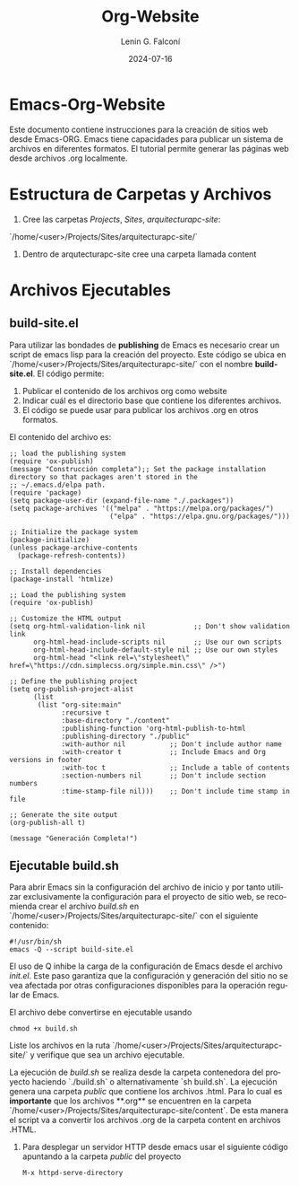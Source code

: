 #+options: ':nil *:t -:t ::t <:t H:3 \n:nil ^:t arch:headline
#+options: author:t broken-links:nil c:nil creator:nil
#+options: d:(not "LOGBOOK") date:t e:t email:nil expand-links:t f:t
#+options: inline:t num:t p:nil pri:nil prop:nil stat:t tags:t
#+options: tasks:t tex:t timestamp:t title:t toc:t todo:t |:t
#+title: Org-Website
#+date: 2024-07-16
#+author: Lenin G. Falconí
#+email: lenin.falconi@epn.edu.ec
#+language: es
#+select_tags: export
#+exclude_tags: noexport
#+creator: Emacs 27.1 (Org mode 9.7.5)
#+cite_export:

#+latex_class: article
#+latex_class_options:
#+latex_header:
#+latex_header_extra:
#+description:
#+keywords:
#+subtitle:
#+latex_footnote_command: \footnote{%s%s}
#+latex_engraved_theme:
#+latex_compiler: pdflatex

#+latex_header: \usepackage{fancyhdr}
#+latex_header: \usepackage[top=25mm, left=25mm, right=25mm]{geometry}
#+latex_header: \usepackage{longtable}
#+latex_header: \fancyhead[R]{}
#+latex_header: \setlength\headheight{43.0pt} 



#+begin_export latex
\fancyhead[C]{\includegraphics[scale=0.05]{../images/logoEPN.jpg}\\
ESCUELA POLITÉCNICA NACIONAL\\FACULTAD DE INGENIERÍA DE SISTEMAS\\
ARQUITECTURA DE COMPUTADORES}
\thispagestyle{fancy}
#+end_export

* Emacs-Org-Website

Este documento contiene instrucciones para la creación de sitios web
desde Emacs-ORG. Emacs tiene capacidades para publicar un sistema de
archivos en diferentes formatos. El tutorial permite generar las
páginas web desde archivos .org localmente.

* Estructura de Carpetas y Archivos

1. Cree las carpetas /Projects/, /Sites/, /arquitecturapc-site/: 
`/home/<user>/Projects/Sites/arquitecturapc-site/`

2. Dentro de arqutecturapc-site cree una carpeta llamada content

* Archivos Ejecutables

** build-site.el

Para utilizar las bondades de *publishing* de Emacs es necesario crear
un script de emacs lisp para la creación del proyecto. Este código se
ubica en `/home/<user>/Projects/Sites/arquitecturapc-site/` con el
nombre *build-site.el*. El código permite:

  1. Publicar el contenido de los archivos org como website
  2. Indicar cuál es el directorio base que contiene los diferentes
   archivos.
  3. El código se puede usar para publicar los archivos .org en otros
   formatos.

El contenido del archivo es:
#+begin_src elisp
;; load the publishing system
(require 'ox-publish)
(message "Construcción completa");; Set the package installation directory so that packages aren't stored in the
;; ~/.emacs.d/elpa path.
(require 'package)
(setq package-user-dir (expand-file-name "./.packages"))
(setq package-archives '(("melpa" . "https://melpa.org/packages/")
                         ("elpa" . "https://elpa.gnu.org/packages/")))

;; Initialize the package system
(package-initialize)
(unless package-archive-contents
  (package-refresh-contents))

;; Install dependencies
(package-install 'htmlize)

;; Load the publishing system
(require 'ox-publish)

;; Customize the HTML output
(setq org-html-validation-link nil            ;; Don't show validation link
      org-html-head-include-scripts nil       ;; Use our own scripts
      org-html-head-include-default-style nil ;; Use our own styles
      org-html-head "<link rel=\"stylesheet\" href=\"https://cdn.simplecss.org/simple.min.css\" />")

;; Define the publishing project
(setq org-publish-project-alist
      (list
       (list "org-site:main"
             :recursive t
             :base-directory "./content"
             :publishing-function 'org-html-publish-to-html
             :publishing-directory "./public"
             :with-author nil           ;; Don't include author name
             :with-creator t            ;; Include Emacs and Org versions in footer
             :with-toc t                ;; Include a table of contents
             :section-numbers nil       ;; Don't include section numbers
             :time-stamp-file nil)))    ;; Don't include time stamp in file

;; Generate the site output
(org-publish-all t)

(message "Generación Completa!")
#+end_src
** Ejecutable build.sh
Para abrir Emacs sin la configuración del archivo de inicio y por
tanto utilizar exclusivamente la configuración para el proyecto de
sitio web, se recomienda crear el archivo /build.sh/ en
`/home/<user>/Projects/Sites/arquitecturapc-site/` con el siguiente
contenido:

#+begin_src shell
#!/usr/bin/sh
emacs -Q --script build-site.el
#+end_src

El uso de Q inhibe la carga de la configuración de Emacs desde el
archivo /init.el/. Este paso garantiza que la configuración y
generación del sitio no se vea afectada por otras configuraciones
disponibles para la operación regular de Emacs.

El archivo debe convertirse en ejecutable usando

#+begin_src shell
chmod +x build.sh
#+end_src

Liste los archivos en la ruta
`/home/<user>/Projects/Sites/arquitecturapc-site/` y verifique que sea
un archivo ejecutable.

La ejecución de /build.sh/ se realiza desde la carpeta contenedora del
proyecto haciendo `./build.sh` o alternativamente `sh build.sh`. La
ejecución genera una carpeta /public/ que contiene los archivos
.html. Para lo cual es **importante** que los archivos **.org** se
encuentren en la carpeta
`/home/<user>/Projects/Sites/arquitecturapc-site/content`. De esta
manera el script va a convertir los archivos .org de la carpeta
content en archivos .HTML.

4. Para desplegar un servidor HTTP desde emacs usar el siguiente
   código apuntando a la carpeta /public/ del proyecto
   #+begin_src elisp
    M-x httpd-serve-directory
   #+end_src
